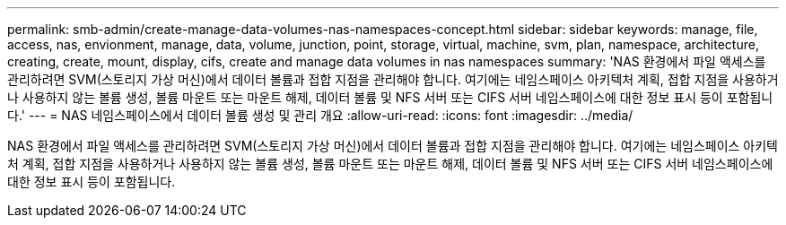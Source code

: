 ---
permalink: smb-admin/create-manage-data-volumes-nas-namespaces-concept.html 
sidebar: sidebar 
keywords: manage, file, access, nas, envionment, manage, data, volume, junction, point, storage, virtual, machine, svm, plan, namespace, architecture, creating, create, mount, display, cifs, create and manage data volumes in nas namespaces 
summary: 'NAS 환경에서 파일 액세스를 관리하려면 SVM(스토리지 가상 머신)에서 데이터 볼륨과 접합 지점을 관리해야 합니다. 여기에는 네임스페이스 아키텍처 계획, 접합 지점을 사용하거나 사용하지 않는 볼륨 생성, 볼륨 마운트 또는 마운트 해제, 데이터 볼륨 및 NFS 서버 또는 CIFS 서버 네임스페이스에 대한 정보 표시 등이 포함됩니다.' 
---
= NAS 네임스페이스에서 데이터 볼륨 생성 및 관리 개요
:allow-uri-read: 
:icons: font
:imagesdir: ../media/


[role="lead"]
NAS 환경에서 파일 액세스를 관리하려면 SVM(스토리지 가상 머신)에서 데이터 볼륨과 접합 지점을 관리해야 합니다. 여기에는 네임스페이스 아키텍처 계획, 접합 지점을 사용하거나 사용하지 않는 볼륨 생성, 볼륨 마운트 또는 마운트 해제, 데이터 볼륨 및 NFS 서버 또는 CIFS 서버 네임스페이스에 대한 정보 표시 등이 포함됩니다.
